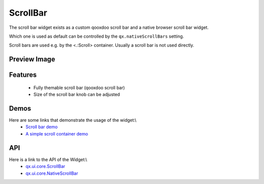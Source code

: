 ScrollBar
*********

The scroll bar widget exists as a custom qooxdoo scroll bar and a native browser scroll bar widget.

Which one is used as default can be controlled by the ``qx.nativeScrollBars`` setting.

Scroll bars are used e.g. by the <.:Scroll> container. Usually a scroll bar is not used directly.

Preview Image
-------------

|pages/widget/scrollbars.png|

.. |pages/widget/scrollbars.png| image:: /pages/widget/scrollbars.png

Features
--------
  * Fully themable scroll bar (qooxdoo scroll bar)
  * Size of the scroll bar knob can be adjusted

Demos
-----
Here are some links that demonstrate the usage of the widget:\\
  * `Scroll bar demo <http://demo.qooxdoo.org/1.2.x/demobrowser/index.html#widget~ScrollBar.html>`_
  * `A simple scroll container demo <http://demo.qooxdoo.org/1.2.x/demobrowser/#ui~ScrollContainer_Simple.html>`_

API
---
Here is a link to the API of the Widget:\\
  * `qx.ui.core.ScrollBar <http://demo.qooxdoo.org/1.2.x/apiviewer/index.html#qx.ui.core.scroll.ScrollBar>`_
  * `qx.ui.core.NativeScrollBar <http://demo.qooxdoo.org/1.2.x/apiviewer/index.html#qx.ui.core.scroll.NativeScrollBar>`_

